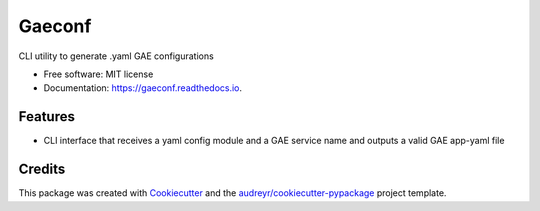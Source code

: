 =======
Gaeconf
=======


.. image:: https://img.shields.io/pypi/v/gaeconf.svg
        :target: https://pypi.python.org/pypi/gaeconf

.. image:: https://readthedocs.org/projects/gaeconf/badge/?version=latest
        :target: https://gaeconf.readthedocs.io/en/latest/?badge=latest
        :alt: Documentation Status




CLI utility to generate .yaml GAE configurations


* Free software: MIT license
* Documentation: https://gaeconf.readthedocs.io.


Features
--------

* CLI interface that receives a yaml config module and a GAE service name and outputs a valid GAE app-yaml file

Credits
-------

This package was created with Cookiecutter_ and the `audreyr/cookiecutter-pypackage`_ project template.

.. _Cookiecutter: https://github.com/audreyr/cookiecutter
.. _`audreyr/cookiecutter-pypackage`: https://github.com/audreyr/cookiecutter-pypackage
